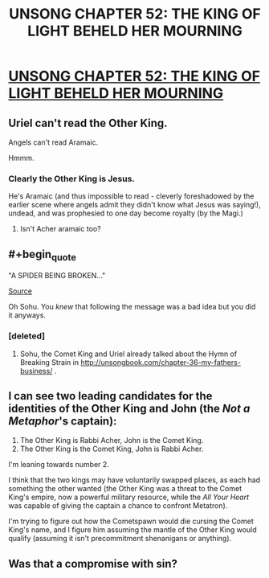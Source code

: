 #+TITLE: UNSONG CHAPTER 52: THE KING OF LIGHT BEHELD HER MOURNING

* [[http://unsongbook.com/chapter-52-the-king-of-light-beheld-her-mourning/][UNSONG CHAPTER 52: THE KING OF LIGHT BEHELD HER MOURNING]]
:PROPERTIES:
:Author: 1101560
:Score: 49
:DateUnix: 1482719359.0
:END:

** Uriel can't read the Other King.

Angels can't read Aramaic.

Hmmm.
:PROPERTIES:
:Author: TastyBrainMeats
:Score: 12
:DateUnix: 1482766504.0
:END:

*** Clearly the Other King is Jesus.

He's Aramaic (and thus impossible to read - cleverly foreshadowed by the earlier scene where angels admit they didn't know what Jesus was saying!), undead, and was prophesied to one day become royalty (by the Magi.)
:PROPERTIES:
:Author: MugaSofer
:Score: 2
:DateUnix: 1482990830.0
:END:

**** Isn't Acher aramaic too?
:PROPERTIES:
:Author: Ninmesara
:Score: 1
:DateUnix: 1483036044.0
:END:


** #+begin_quote
  "A SPIDER BEING BROKEN..."
#+end_quote

[[http://www.kiplingsociety.co.uk/poems_strain.htm][Source]]

Oh Sohu. You /knew/ that following the message was a bad idea but you did it anyways.
:PROPERTIES:
:Author: ulyssessword
:Score: 8
:DateUnix: 1482723090.0
:END:

*** [deleted]
:PROPERTIES:
:Score: 3
:DateUnix: 1482765352.0
:END:

**** Sohu, the Comet King and Uriel already talked about the Hymn of Breaking Strain in [[http://unsongbook.com/chapter-36-my-fathers-business/]] .
:PROPERTIES:
:Author: Gurkenglas
:Score: 3
:DateUnix: 1482774680.0
:END:


** I can see two leading candidates for the identities of the Other King and John (the /Not a Metaphor/'s captain):

1. The Other King is Rabbi Acher, John is the Comet King.
2. The Other King is the Comet King, John is Rabbi Acher.

I'm leaning towards number 2.

I think that the two kings may have voluntarily swapped places, as each had something the other wanted (the Other King was a threat to the Comet King's empire, now a powerful military resource, while the /All Your Heart/ was capable of giving the captain a chance to confront Metatron).

I'm trying to figure out how the Cometspawn would die cursing the Comet King's name, and I figure him assuming the mantle of the Other King would qualify (assuming it isn't precommitment shenanigans or anything).
:PROPERTIES:
:Author: ZeroNihilist
:Score: 11
:DateUnix: 1482763752.0
:END:


** Was that a compromise with sin?
:PROPERTIES:
:Author: monkyyy0
:Score: 2
:DateUnix: 1482727824.0
:END:
